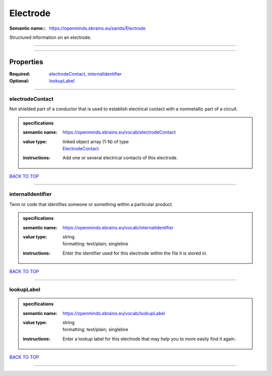 #########
Electrode
#########

:Semantic name:: https://openminds.ebrains.eu/sands/Electrode

Structured information on an electrode.


------------

------------

Properties
##########

:Required: `electrodeContact <electrodeContact_heading_>`_, `internalIdentifier <internalIdentifier_heading_>`_
:Optional: `lookupLabel <lookupLabel_heading_>`_

------------

.. _electrodeContact_heading:

****************
electrodeContact
****************

Not shielded part of a conductor that is used to establish electrical contact with a nonmetallic part of a circuit.

.. admonition:: specifications

   :semantic name: https://openminds.ebrains.eu/vocab/electrodeContact
   :value type: | linked object array \(1-N\) of type
                | `ElectrodeContact <https://openminds-documentation.readthedocs.io/en/v2.0/specifications/SANDS/non-atlas/electrodeContact.html>`_
   :instructions: Add one or several electrical contacts of this electrode.

`BACK TO TOP <Electrode_>`_

------------

.. _internalIdentifier_heading:

******************
internalIdentifier
******************

Term or code that identifies someone or something within a particular product.

.. admonition:: specifications

   :semantic name: https://openminds.ebrains.eu/vocab/internalIdentifier
   :value type: | string
                | formatting: text/plain; singleline
   :instructions: Enter the identifier used for this electrode within the file it is stored in.

`BACK TO TOP <Electrode_>`_

------------

.. _lookupLabel_heading:

***********
lookupLabel
***********

.. admonition:: specifications

   :semantic name: https://openminds.ebrains.eu/vocab/lookupLabel
   :value type: | string
                | formatting: text/plain; singleline
   :instructions: Enter a lookup label for this electrode that may help you to more easily find it again.

`BACK TO TOP <Electrode_>`_

------------

